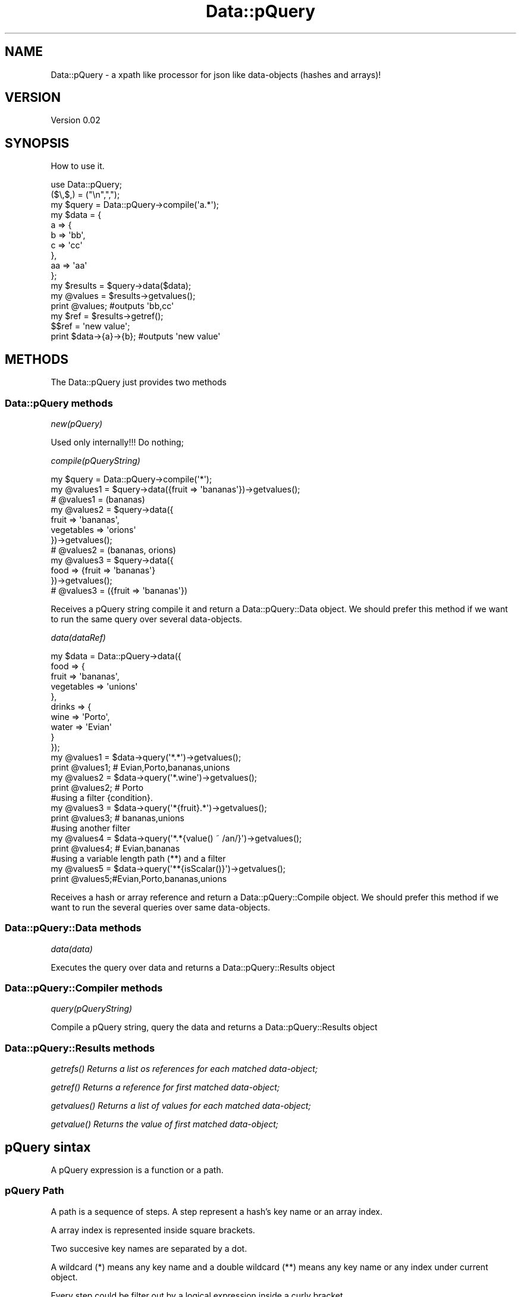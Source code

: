 .\" Automatically generated by Pod::Man 2.25 (Pod::Simple 3.16)
.\"
.\" Standard preamble:
.\" ========================================================================
.de Sp \" Vertical space (when we can't use .PP)
.if t .sp .5v
.if n .sp
..
.de Vb \" Begin verbatim text
.ft CW
.nf
.ne \\$1
..
.de Ve \" End verbatim text
.ft R
.fi
..
.\" Set up some character translations and predefined strings.  \*(-- will
.\" give an unbreakable dash, \*(PI will give pi, \*(L" will give a left
.\" double quote, and \*(R" will give a right double quote.  \*(C+ will
.\" give a nicer C++.  Capital omega is used to do unbreakable dashes and
.\" therefore won't be available.  \*(C` and \*(C' expand to `' in nroff,
.\" nothing in troff, for use with C<>.
.tr \(*W-
.ds C+ C\v'-.1v'\h'-1p'\s-2+\h'-1p'+\s0\v'.1v'\h'-1p'
.ie n \{\
.    ds -- \(*W-
.    ds PI pi
.    if (\n(.H=4u)&(1m=24u) .ds -- \(*W\h'-12u'\(*W\h'-12u'-\" diablo 10 pitch
.    if (\n(.H=4u)&(1m=20u) .ds -- \(*W\h'-12u'\(*W\h'-8u'-\"  diablo 12 pitch
.    ds L" ""
.    ds R" ""
.    ds C` ""
.    ds C' ""
'br\}
.el\{\
.    ds -- \|\(em\|
.    ds PI \(*p
.    ds L" ``
.    ds R" ''
'br\}
.\"
.\" Escape single quotes in literal strings from groff's Unicode transform.
.ie \n(.g .ds Aq \(aq
.el       .ds Aq '
.\"
.\" If the F register is turned on, we'll generate index entries on stderr for
.\" titles (.TH), headers (.SH), subsections (.SS), items (.Ip), and index
.\" entries marked with X<> in POD.  Of course, you'll have to process the
.\" output yourself in some meaningful fashion.
.ie \nF \{\
.    de IX
.    tm Index:\\$1\t\\n%\t"\\$2"
..
.    nr % 0
.    rr F
.\}
.el \{\
.    de IX
..
.\}
.\"
.\" Accent mark definitions (@(#)ms.acc 1.5 88/02/08 SMI; from UCB 4.2).
.\" Fear.  Run.  Save yourself.  No user-serviceable parts.
.    \" fudge factors for nroff and troff
.if n \{\
.    ds #H 0
.    ds #V .8m
.    ds #F .3m
.    ds #[ \f1
.    ds #] \fP
.\}
.if t \{\
.    ds #H ((1u-(\\\\n(.fu%2u))*.13m)
.    ds #V .6m
.    ds #F 0
.    ds #[ \&
.    ds #] \&
.\}
.    \" simple accents for nroff and troff
.if n \{\
.    ds ' \&
.    ds ` \&
.    ds ^ \&
.    ds , \&
.    ds ~ ~
.    ds /
.\}
.if t \{\
.    ds ' \\k:\h'-(\\n(.wu*8/10-\*(#H)'\'\h"|\\n:u"
.    ds ` \\k:\h'-(\\n(.wu*8/10-\*(#H)'\`\h'|\\n:u'
.    ds ^ \\k:\h'-(\\n(.wu*10/11-\*(#H)'^\h'|\\n:u'
.    ds , \\k:\h'-(\\n(.wu*8/10)',\h'|\\n:u'
.    ds ~ \\k:\h'-(\\n(.wu-\*(#H-.1m)'~\h'|\\n:u'
.    ds / \\k:\h'-(\\n(.wu*8/10-\*(#H)'\z\(sl\h'|\\n:u'
.\}
.    \" troff and (daisy-wheel) nroff accents
.ds : \\k:\h'-(\\n(.wu*8/10-\*(#H+.1m+\*(#F)'\v'-\*(#V'\z.\h'.2m+\*(#F'.\h'|\\n:u'\v'\*(#V'
.ds 8 \h'\*(#H'\(*b\h'-\*(#H'
.ds o \\k:\h'-(\\n(.wu+\w'\(de'u-\*(#H)/2u'\v'-.3n'\*(#[\z\(de\v'.3n'\h'|\\n:u'\*(#]
.ds d- \h'\*(#H'\(pd\h'-\w'~'u'\v'-.25m'\f2\(hy\fP\v'.25m'\h'-\*(#H'
.ds D- D\\k:\h'-\w'D'u'\v'-.11m'\z\(hy\v'.11m'\h'|\\n:u'
.ds th \*(#[\v'.3m'\s+1I\s-1\v'-.3m'\h'-(\w'I'u*2/3)'\s-1o\s+1\*(#]
.ds Th \*(#[\s+2I\s-2\h'-\w'I'u*3/5'\v'-.3m'o\v'.3m'\*(#]
.ds ae a\h'-(\w'a'u*4/10)'e
.ds Ae A\h'-(\w'A'u*4/10)'E
.    \" corrections for vroff
.if v .ds ~ \\k:\h'-(\\n(.wu*9/10-\*(#H)'\s-2\u~\d\s+2\h'|\\n:u'
.if v .ds ^ \\k:\h'-(\\n(.wu*10/11-\*(#H)'\v'-.4m'^\v'.4m'\h'|\\n:u'
.    \" for low resolution devices (crt and lpr)
.if \n(.H>23 .if \n(.V>19 \
\{\
.    ds : e
.    ds 8 ss
.    ds o a
.    ds d- d\h'-1'\(ga
.    ds D- D\h'-1'\(hy
.    ds th \o'bp'
.    ds Th \o'LP'
.    ds ae ae
.    ds Ae AE
.\}
.rm #[ #] #H #V #F C
.\" ========================================================================
.\"
.IX Title "Data::pQuery 3"
.TH Data::pQuery 3 "2013-07-10" "perl v5.14.2" "User Contributed Perl Documentation"
.\" For nroff, turn off justification.  Always turn off hyphenation; it makes
.\" way too many mistakes in technical documents.
.if n .ad l
.nh
.SH "NAME"
Data::pQuery \- a xpath like processor for json like data\-objects (hashes and arrays)!
.SH "VERSION"
.IX Header "VERSION"
Version 0.02
.SH "SYNOPSIS"
.IX Header "SYNOPSIS"
How to use it.
.PP
.Vb 1
\&        use Data::pQuery;
\&
\&        ($\e,$,) = ("\en",",");
\&        my $query = Data::pQuery\->compile(\*(Aqa.*\*(Aq);
\&        my $data = {
\&                a => {
\&                        b => \*(Aqbb\*(Aq,
\&                        c => \*(Aqcc\*(Aq
\&                },
\&                aa => \*(Aqaa\*(Aq
\&        };
\&        my $results = $query\->data($data);
\&        my @values = $results\->getvalues();
\&        print @values;                          #outputs \*(Aqbb,cc\*(Aq
\&        my $ref = $results\->getref();
\&        $$ref = \*(Aqnew value\*(Aq;
\&        print $data\->{a}\->{b};                  #outputs \*(Aqnew value\*(Aq
.Ve
.SH "METHODS"
.IX Header "METHODS"
The Data::pQuery just provides two methods
.SS "Data::pQuery methods"
.IX Subsection "Data::pQuery methods"
\fInew(pQuery)\fR
.IX Subsection "new(pQuery)"
.PP
Used only internally!!! Do nothing;
.PP
\fIcompile(pQueryString)\fR
.IX Subsection "compile(pQueryString)"
.PP
.Vb 3
\&        my $query = Data::pQuery\->compile(\*(Aq*\*(Aq);
\&        my @values1 = $query\->data({fruit => \*(Aqbananas\*(Aq})\->getvalues();
\&        # @values1 = (bananas)
\&
\&        my @values2 = $query\->data({
\&                fruit => \*(Aqbananas\*(Aq, 
\&                vegetables => \*(Aqorions\*(Aq
\&        })\->getvalues();
\&        # @values2 = (bananas, orions)
\&
\&        my @values3 = $query\->data({
\&                food => {fruit => \*(Aqbananas\*(Aq}
\&        })\->getvalues();
\&        # @values3 = ({fruit => \*(Aqbananas\*(Aq})
.Ve
.PP
Receives a pQuery string compile it and return a Data::pQuery::Data object.
We should prefer this method if we want to run the same query over several data-objects.
.PP
\fIdata(dataRef)\fR
.IX Subsection "data(dataRef)"
.PP
.Vb 12
\&        my $data = Data::pQuery\->data({
\&                food => {
\&                        fruit => \*(Aqbananas\*(Aq,
\&                        vegetables => \*(Aqunions\*(Aq
\&                },
\&                drinks => {
\&                        wine => \*(AqPorto\*(Aq,
\&                        water => \*(AqEvian\*(Aq
\&                }
\&        });
\&        my @values1 = $data\->query(\*(Aq*.*\*(Aq)\->getvalues();
\&        print @values1; # Evian,Porto,bananas,unions
\&
\&        my @values2 = $data\->query(\*(Aq*.wine\*(Aq)\->getvalues();
\&        print @values2; # Porto
\&
\&        #using a filter {condition}.  
\&        my @values3 = $data\->query(\*(Aq*{fruit}.*\*(Aq)\->getvalues();
\&        print @values3; # bananas,unions
\&
\&        #using another filter
\&        my @values4 = $data\->query(\*(Aq*.*{value() ~ /an/}\*(Aq)\->getvalues();
\&        print @values4; # Evian,bananas
\&
\&        #using a variable length path (**) and a filter
\&        my @values5 = $data\->query(\*(Aq**{isScalar()}\*(Aq)\->getvalues();
\&        print @values5;#Evian,Porto,bananas,unions
.Ve
.PP
Receives a hash or array reference and return a Data::pQuery::Compile object. 
We should prefer this method if we want to run the several queries over same data-objects.
.SS "Data::pQuery::Data methods"
.IX Subsection "Data::pQuery::Data methods"
\fIdata(data)\fR
.IX Subsection "data(data)"
.PP
Executes the query over data and returns a Data::pQuery::Results object
.SS "Data::pQuery::Compiler methods"
.IX Subsection "Data::pQuery::Compiler methods"
\fIquery(pQueryString)\fR
.IX Subsection "query(pQueryString)"
.PP
Compile a pQuery string, query the data and returns a Data::pQuery::Results object
.SS "Data::pQuery::Results methods"
.IX Subsection "Data::pQuery::Results methods"
\fI\fIgetrefs()\fI Returns a list os references for each matched data-object;\fR
.IX Subsection "getrefs() Returns a list os references for each matched data-object;"
.PP
\fI\fIgetref()\fI Returns a reference for first matched data-object;\fR
.IX Subsection "getref() Returns a reference for first matched data-object;"
.PP
\fI\fIgetvalues()\fI Returns a list of values for each matched data-object;\fR
.IX Subsection "getvalues() Returns a list of values for each matched data-object;"
.PP
\fI\fIgetvalue()\fI Returns the value of first matched data-object;\fR
.IX Subsection "getvalue() Returns the value of first matched data-object;"
.SH "pQuery sintax"
.IX Header "pQuery sintax"
A pQuery expression is a function or a path.
.SS "pQuery Path"
.IX Subsection "pQuery Path"
A path is a sequence of steps. A step represent a hash's key name or an array 
index.
.PP
A array index is represented inside square brackets.
.PP
Two succesive key names are separated by a dot.
.PP
A wildcard (*) means any key name and a double wildcard (**) means any key name
or any index under current object.
.PP
Every step could be filter out by a logical expression inside a curly bracket.
.PP
A logical expression is any combination of comparison expressions, path 
expressions, or logical functions, combined with operators 'and' and 'or'
.PP
\fIComparison expressions\fR
.IX Subsection "Comparison expressions"
.PP
A comparison expression can compare two strings expressions or two numeric 
expressions. Its impossible to compare a string expression with a numeric 
expression. Nothing is cast! It is also impossible to use numeric comparison
operator to compare strings expressions.
.PP
Numeric comparison operators
.IX Subsection "Numeric comparison operators"
.IP "NumericExpr '<' NumericExpr" 4
.IX Item "NumericExpr '<' NumericExpr"
.PD 0
.IP "NumericExpr '<=' NumericExpr" 4
.IX Item "NumericExpr '<=' NumericExpr"
.IP "NumericExpr '>' NumericExpr" 4
.IX Item "NumericExpr '>' NumericExpr"
.IP "NumericExpr '>=' NumericExpr" 4
.IX Item "NumericExpr '>=' NumericExpr"
.IP "NumericExpr '==' NumericExpr" 4
.IX Item "NumericExpr '==' NumericExpr"
.IP "NumericExpr '!=' NumericExpr" 4
.IX Item "NumericExpr '!=' NumericExpr"
.PD
.PP
String comparison operators
.IX Subsection "String comparison operators"
.IP "StringExpr 'lt' StringExpr" 4
.IX Item "StringExpr 'lt' StringExpr"
.PD 0
.IP "StringExpr 'le' StringExpr" 4
.IX Item "StringExpr 'le' StringExpr"
.IP "StringExpr 'gt' StringExpr" 4
.IX Item "StringExpr 'gt' StringExpr"
.IP "StringExpr 'ge' StringExpr" 4
.IX Item "StringExpr 'ge' StringExpr"
.IP "StringExpr '~' RegularExpr" 4
.IX Item "StringExpr '~' RegularExpr"
.IP "StringExpr '!~' RegularExpr" 4
.IX Item "StringExpr '!~' RegularExpr"
.IP "StringExpr 'eq' StringExpr" 4
.IX Item "StringExpr 'eq' StringExpr"
.IP "StringExpr 'ne' StringExpr" 4
.IX Item "StringExpr 'ne' StringExpr"
.PD
.SS "pQuery grammar"
.IX Subsection "pQuery grammar"
Marpa::R2 is used to parse the pQuery expression. Bellow is the complete grammar
.PP
.Vb 1
\&        :start ::= Start
\&
\&        Start   ::= OperExp                                                                     
\&
\&        OperExp ::=
\&                PathExpr                                                                                
\&                |Function                                                                               
\&
\&        Function ::=
\&                NumericFunction                                                                 
\&                |StringFunction                                                                 
\&                |ListFunction                                                                   
\&
\&        PathExpr ::=
\&                singlePath                                                                              
\&                | PathExpr \*(Aq|\*(Aq singlePath                                               
\&
\&        singlePath ::=  
\&                stepPath                                                                                
\&                |indexPath                                                                              
\&
\&        stepPath ::=
\&                step Filter subPathExpr                                                 
\&                | step Filter                                                                   
\&                | step subPathExpr                                                              
\&                | step                                                                                  
\&
\&        step ::= 
\&                keyword                                                                                 
\&                | wildcard                                                                              
\&                | dwildcard                                                                     
\&
\&        subPathExpr ::= 
\&                \*(Aq.\*(Aq stepPath                                                                    
\&                |indexPath                                                                              
\&
\&        indexPath ::=
\&                IndexArray Filter subPathExpr                                   
\&                | IndexArray Filter                                                     
\&                | IndexArray subPathExpr                                                
\&                | IndexArray                                                                            
\&
\&        IndexArray ::=  \*(Aq[\*(Aq IndexExprs \*(Aq]\*(Aq                                      
\&
\&        IndexExprs ::= IndexExpr+                       
\&
\&        IndexExpr ::=
\&                IntegerExpr                                                                             
\&                | rangeExpr                                                                             
\&
\&        rangeExpr ::= 
\&                IntegerExpr \*(Aq..\*(Aq IntegerExpr                                    
\&                |IntegerExpr \*(Aq...\*(Aq                                                              
\&                | \*(Aq...\*(Aq IntegerExpr                                                             
\&                | \*(Aq...\*(Aq                                                                                 
\&
\&        Filter ::=      
\&                \*(Aq{\*(Aq LogicalExpr \*(Aq}\*(Aq                                                     
\&                | \*(Aq{\*(Aq LogicalExpr \*(Aq}\*(Aq Filter                                    
\&
\&        IntegerExpr ::=
\&          ArithmeticIntegerExpr                                                                         
\&
\&         ArithmeticIntegerExpr ::=
\&                INT                                                                                                     
\&                | IntegerFunction                                                                               
\&                | \*(Aq(\*(Aq IntegerExpr \*(Aq)\*(Aq                                                                   
\&                || \*(Aq\-\*(Aq ArithmeticIntegerExpr                                                    
\&                 | \*(Aq+\*(Aq ArithmeticIntegerExpr                                                    
\&                || ArithmeticIntegerExpr \*(Aq*\*(Aq ArithmeticIntegerExpr              
\&                 | ArithmeticIntegerExpr \*(Aq/\*(Aq ArithmeticIntegerExpr              
\&                 | ArithmeticIntegerExpr \*(Aq%\*(Aq ArithmeticIntegerExpr              
\&                || ArithmeticIntegerExpr \*(Aq+\*(Aq ArithmeticIntegerExpr              
\&                 | ArithmeticIntegerExpr \*(Aq\-\*(Aq ArithmeticIntegerExpr              
\&
\&
\&        NumericExpr ::=
\&          ArithmeticExpr                                                                                        
\&
\&        ArithmeticExpr ::=
\&                NUMBER                                                                                                  
\&                | NumericFunction                                                                               
\&                | \*(Aq(\*(Aq NumericExpr \*(Aq)\*(Aq                                                                   
\&                || \*(Aq\-\*(Aq ArithmeticExpr                                                                   
\&                 | \*(Aq+\*(Aq ArithmeticExpr                                                                   
\&                || ArithmeticExpr \*(Aq*\*(Aq ArithmeticExpr                                    
\&                 | ArithmeticExpr \*(Aq/\*(Aq ArithmeticExpr                                    
\&                 | ArithmeticExpr \*(Aq%\*(Aq ArithmeticExpr                                    
\&                || ArithmeticExpr \*(Aq+\*(Aq ArithmeticExpr                                    
\&                 | ArithmeticExpr \*(Aq\-\*(Aq ArithmeticExpr                                    
\&
\&        LogicalExpr ::=
\&                compareExpr                                                                                             
\&                |LogicalFunction                                                                                
\&
\&        compareExpr ::= 
\&                PathExpr                                                                                                
\&                || NumericExpr \*(Aq<\*(Aq NumericExpr                                                  
\&                 | NumericExpr \*(Aq<=\*(Aq NumericExpr                                                 
\&                 | NumericExpr \*(Aq>\*(Aq NumericExpr                                                  
\&                 | NumericExpr \*(Aq>=\*(Aq NumericExpr                                                 
\&                 | StringExpr \*(Aqlt\*(Aq StringExpr                                                   
\&                 | StringExpr \*(Aqle\*(Aq StringExpr                                                   
\&                 | StringExpr \*(Aqgt\*(Aq StringExpr                                                   
\&                 | StringExpr \*(Aqge\*(Aq StringExpr                                                   
\&                 | StringExpr \*(Aq~\*(Aq RegularExpr                                                   
\&                 | StringExpr \*(Aq!~\*(Aq RegularExpr                                                  
\&                 | NumericExpr \*(Aq==\*(Aq NumericExpr                                                 
\&                 | NumericExpr \*(Aq!=\*(Aq NumericExpr                                                 
\&                 | StringExpr \*(Aqeq\*(Aq StringExpr                                                   
\&                 | StringExpr \*(Aqne\*(Aq StringExpr                                                   
\&                || compareExpr \*(Aqand\*(Aq LogicalExpr                                                
\&                || compareExpr \*(Aqor\*(Aq LogicalExpr                                                 
\&
\&        #operator match, not match, in, intersect, union,
\&
\&        StringExpr ::=
\&                STRING                                                                                                  
\&                | StringFunction                                                                                
\&                || StringExpr \*(Aq||\*(Aq StringExpr                                                   
\&
\&        LogicalFunction ::=
\&                \*(Aqnot\*(Aq \*(Aq(\*(Aq LogicalExpr \*(Aq)\*(Aq                                                               
\&                | \*(AqisRef\*(Aq \*(Aq(\*(Aq  PathArgs  \*(Aq)\*(Aq                                                            
\&                | \*(AqisScalar\*(Aq \*(Aq(\*(Aq PathArgs \*(Aq)\*(Aq                                                   
\&                | \*(AqisArray\*(Aq \*(Aq(\*(Aq PathArgs \*(Aq)\*(Aq                                                    
\&                | \*(AqisHash\*(Aq \*(Aq(\*(Aq PathArgs \*(Aq)\*(Aq                                                             
\&                | \*(AqisCode\*(Aq \*(Aq(\*(Aq PathArgs \*(Aq)\*(Aq                                                             
\&
\&        StringFunction ::=
\&                NameFunction                                                                                    
\&                | ValueFunction                                                                                 
\&
\&        NameFunction ::= 
\&                \*(Aqname\*(Aq \*(Aq(\*(Aq PathArgs \*(Aq)\*(Aq                                                                 
\&
\&        PathArgs ::= 
\&                PathExpr                                                                                                
\&                |EMPTY                                                                                                  
\&
\&        EMPTY ::=
\&
\&        ValueFunction ::= 
\&                \*(Aqvalue\*(Aq \*(Aq(\*(Aq PathArgs \*(Aq)\*(Aq                                                                
\&
\&        CountFunction ::= 
\&                \*(Aqcount\*(Aq \*(Aq(\*(Aq PathExpr \*(Aq)\*(Aq                                                                
\&
\&        SumFunction ::= 
\&                \*(Aqsum\*(Aq \*(Aq(\*(Aq PathExpr \*(Aq)\*(Aq                                                                  
\&
\&        SumProductFunction ::= 
\&                \*(Aqsumproduct\*(Aq \*(Aq(\*(Aq PathExpr \*(Aq,\*(Aq PathExpr \*(Aq)\*(Aq                              
\&
\&        NumericFunction ::=
\&                CountFunction                                                                                   
\&                |ValueFunction                                                                                  
\&                |SumFunction                                                                                    
\&                |SumProductFunction                                                                             
\&
\&        IntegerFunction ::=
\&                CountFunction                                                                                   
\&
\&        ListFunction ::=
\&                \*(Aqnames\*(Aq \*(Aq(\*(Aq PathArgs \*(Aq)\*(Aq                                                        
\&                | \*(Aqvalues\*(Aq \*(Aq(\*(Aq PathArgs \*(Aq)\*(Aq                                                     
\&
\&
\&         NUMBER ::= UNUMBER                                                                             
\&                | \*(Aq\-\*(Aq UNUMBER                                                                                   
\&                | \*(Aq+\*(Aq UNUMBER                                                                                   
\&
\&        UNUMBER  
\&                ~ unumber       
\&
\&        unumber 
\&                ~ uint
\&                | uint frac
\&                | uint exp
\&                | uint frac exp
\&         
\&        uint            
\&                ~ digits
\&
\&        digits 
\&                ~ [\ed]+
\&         
\&        frac
\&                ~ \*(Aq.\*(Aq digits
\&         
\&        exp
\&                ~ e digits
\&         
\&        e
\&                ~ \*(Aqe\*(Aq
\&                | \*(Aqe+\*(Aq
\&                | \*(Aqe\-\*(Aq
\&                | \*(AqE\*(Aq
\&                | \*(AqE+\*(Aq
\&                | \*(AqE\-\*(Aq
\&
\&        INT ::= 
\&                UINT                                                                                    
\&                | \*(Aq+\*(Aq UINT                                                                      
\&                | \*(Aq\-\*(Aq UINT                                                                      
\&
\&        UINT
\&                ~digits
\&
\&        STRING       ::= lstring                                        
\&        RegularExpr ::= regularstring                                           
\&        regularstring ~ delimiter re delimiter                          
\&
\&        delimiter ~ [/]
\&
\&        re ~ char*
\&
\&        char ~ [^/\e\e]
\&                | \*(Aq\e\*(Aq \*(Aq/\*(Aq
\&                | \*(Aq\e\e\*(Aq
\&
\&
\&        lstring        ~ quote in_string quote
\&        quote          ~ ["]
\&         
\&        in_string      ~ in_string_char*
\&         
\&        in_string_char  ~ [^"\e\e]
\&                | \*(Aq\e\*(Aq \*(Aq"\*(Aq
\&                | \*(Aq\e\e\*(Aq
\&
\&        comma ~ \*(Aq,\*(Aq
\&
\&        wildcard ~ [*]
\&        dwildcard ~ [*][*]
\&
\&        keyword ~ [a\-zA\-Z\eN{U+A1}\-\eN{U+10FFFF}]+
\&
\&        :discard ~ WS
\&        WS ~ [\es]+
.Ve
.SH "AUTHOR"
.IX Header "AUTHOR"
Isidro Vila Verde, \f(CW\*(C`<jvverde at gmail.com>\*(C'\fR
.SH "BUGS"
.IX Header "BUGS"
Send email to \f(CW\*(C`<jvverde at gmail.com>\*(C'\fR with subject Data::pQuery
.SH "SUPPORT"
.IX Header "SUPPORT"
You can find documentation for this module with the perldoc command.
.PP
.Vb 1
\&    perldoc Data::pQuery
.Ve
.SH "LICENSE AND COPYRIGHT"
.IX Header "LICENSE AND COPYRIGHT"
Copyright 2013 Isidro Vila Verde.
.PP
This program is free software; you can redistribute it and/or modify it
under the terms of the the Artistic License (2.0). You may obtain a
copy of the full license at:
.PP
<http://www.perlfoundation.org/artistic_license_2_0>
.PP
Any use, modification, and distribution of the Standard or Modified
Versions is governed by this Artistic License. By using, modifying or
distributing the Package, you accept this license. Do not use, modify,
or distribute the Package, if you do not accept this license.
.PP
If your Modified Version has been derived from a Modified Version made
by someone other than you, you are nevertheless required to ensure that
your Modified Version complies with the requirements of this license.
.PP
This license does not grant you the right to use any trademark, service
mark, tradename, or logo of the Copyright Holder.
.PP
This license includes the non-exclusive, worldwide, free-of-charge
patent license to make, have made, use, offer to sell, sell, import and
otherwise transfer the Package with respect to any patent claims
licensable by the Copyright Holder that are necessarily infringed by the
Package. If you institute patent litigation (including a cross-claim or
counterclaim) against any party alleging that the Package constitutes
direct or contributory patent infringement, then this Artistic License
to you shall terminate on the date that such litigation is filed.
.PP
Disclaimer of Warranty: \s-1THE\s0 \s-1PACKAGE\s0 \s-1IS\s0 \s-1PROVIDED\s0 \s-1BY\s0 \s-1THE\s0 \s-1COPYRIGHT\s0 \s-1HOLDER\s0
\&\s-1AND\s0 \s-1CONTRIBUTORS\s0 "\s-1AS\s0 \s-1IS\s0' \s-1AND\s0 \s-1WITHOUT\s0 \s-1ANY\s0 \s-1EXPRESS\s0 \s-1OR\s0 \s-1IMPLIED\s0 \s-1WARRANTIES\s0.
\&\s-1THE\s0 \s-1IMPLIED\s0 \s-1WARRANTIES\s0 \s-1OF\s0 \s-1MERCHANTABILITY\s0, \s-1FITNESS\s0 \s-1FOR\s0 A \s-1PARTICULAR\s0
\&\s-1PURPOSE\s0, \s-1OR\s0 NON-INFRINGEMENT \s-1ARE\s0 \s-1DISCLAIMED\s0 \s-1TO\s0 \s-1THE\s0 \s-1EXTENT\s0 \s-1PERMITTED\s0 \s-1BY\s0
\&\s-1YOUR\s0 \s-1LOCAL\s0 \s-1LAW\s0. \s-1UNLESS\s0 \s-1REQUIRED\s0 \s-1BY\s0 \s-1LAW\s0, \s-1NO\s0 \s-1COPYRIGHT\s0 \s-1HOLDER\s0 \s-1OR\s0
\&\s-1CONTRIBUTOR\s0 \s-1WILL\s0 \s-1BE\s0 \s-1LIABLE\s0 \s-1FOR\s0 \s-1ANY\s0 \s-1DIRECT\s0, \s-1INDIRECT\s0, \s-1INCIDENTAL\s0, \s-1OR\s0
\&\s-1CONSEQUENTIAL\s0 \s-1DAMAGES\s0 \s-1ARISING\s0 \s-1IN\s0 \s-1ANY\s0 \s-1WAY\s0 \s-1OUT\s0 \s-1OF\s0 \s-1THE\s0 \s-1USE\s0 \s-1OF\s0 \s-1THE\s0 \s-1PACKAGE\s0,
\&\s-1EVEN\s0 \s-1IF\s0 \s-1ADVISED\s0 \s-1OF\s0 \s-1THE\s0 \s-1POSSIBILITY\s0 \s-1OF\s0 \s-1SUCH\s0 \s-1DAMAGE\s0.
.SH "POD ERRORS"
.IX Header "POD ERRORS"
Hey! \fBThe above document had some coding errors, which are explained below:\fR
.IP "Around line 970:" 4
.IX Item "Around line 970:"
Unknown directive: =over8
.IP "Around line 972:" 4
.IX Item "Around line 972:"
\&'=item' outside of any '=over'
.IP "Around line 988:" 4
.IX Item "Around line 988:"
Unknown directive: =over8
.IP "Around line 990:" 4
.IX Item "Around line 990:"
\&'=item' outside of any '=over'
